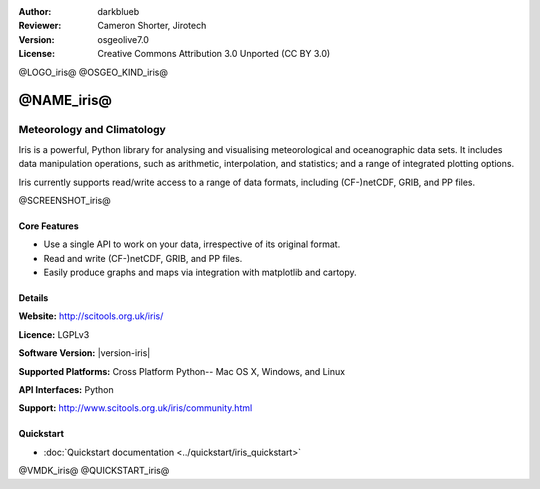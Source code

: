 :Author: darkblueb
:Reviewer: Cameron Shorter, Jirotech
:Version: osgeolive7.0
:License: Creative Commons Attribution 3.0 Unported (CC BY 3.0)

@LOGO_iris@
@OSGEO_KIND_iris@

@NAME_iris@
================================================================================

Meteorology and Climatology
~~~~~~~~~~~~~~~~~~~~~~~~~~~~~~~~~~~~~~~~~~~~~~~~~~~~~~~~~~~~~~~~~~~~~~~~~~~~~~~

Iris is a powerful, Python library for analysing and visualising meteorological and oceanographic data sets.  It includes data manipulation operations, such as arithmetic, interpolation, and statistics; and a range of integrated plotting options.

Iris currently supports read/write access to a range of data formats, including (CF-)netCDF, GRIB, and PP files.

@SCREENSHOT_iris@

.. image:: /images/projects/iris/iris.jpg
  :alt: Iris
  :align: right
  :scale: 80 %
  
Core Features
--------------------------------------------------------------------------------

* Use a single API to work on your data, irrespective of its original format.
* Read and write (CF-)netCDF, GRIB, and PP files.
* Easily produce graphs and maps via integration with matplotlib and cartopy.

Details
--------------------------------------------------------------------------------
 
**Website:** http://scitools.org.uk/iris/

**Licence:** LGPLv3

**Software Version:** |version-iris|

**Supported Platforms:** Cross Platform Python-- Mac OS X, Windows, and Linux

**API Interfaces:** Python

**Support:** http://www.scitools.org.uk/iris/community.html

Quickstart
--------------------------------------------------------------------------------

* :doc:`Quickstart documentation <../quickstart/iris_quickstart>`

.. _`GitHub`: https://github.com/SciTools/iris

@VMDK_iris@
@QUICKSTART_iris@

